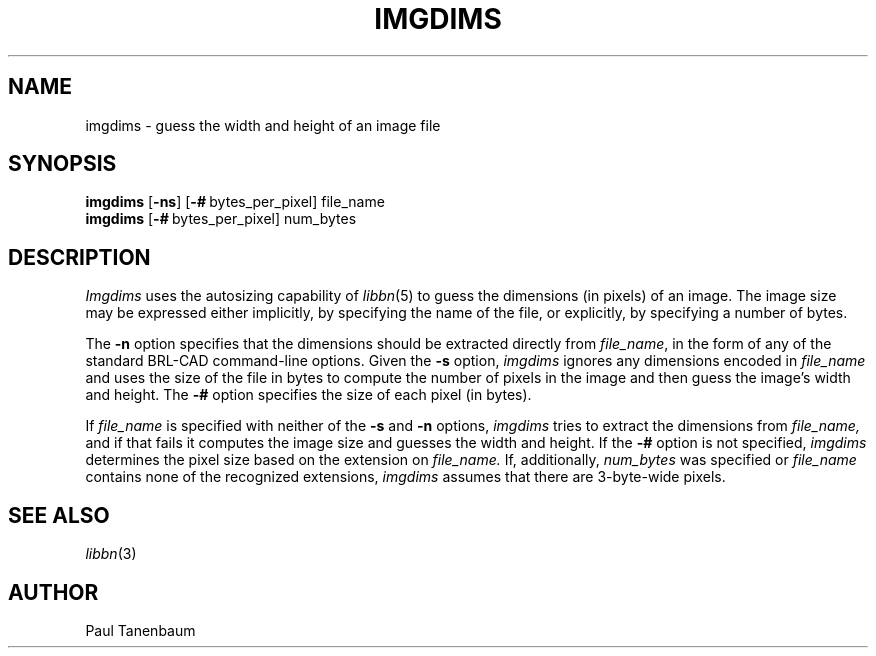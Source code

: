 .TH IMGDIMS 1
.\"                      I M G D I M S . 1
.\" BRL-CAD
.\"
.\" Copyright (c) 2005 United States Government as represented by
.\" the U.S. Army Research Laboratory.
.\"
.\" This document is made available under the terms of the GNU Free
.\" Documentation License or, at your option, under the terms of the
.\" GNU General Public License as published by the Free Software
.\" Foundation.  Permission is granted to copy, distribute and/or
.\" modify this document under the terms of the GNU Free Documentation
.\" License, Version 1.2 or any later version published by the Free
.\" Software Foundation; with no Invariant Sections, no Front-Cover
.\" Texts, and no Back-Cover Texts.  Permission is also granted to
.\" redistribute this document under the terms of the GNU General
.\" Public License; either version 2 of the License, or (at your
.\" option) any later version.
.\"
.\" You should have received a copy of the GNU Free Documentation
.\" License and/or the GNU General Public License along with this
.\" document; see the file named COPYING for more information.
.\"
.\".\".\"
.\" Set the interparagraph spacing to 1 (default is 0.4)
.PD 1v
.\"
.\" The man page begins...
.\"
.SH NAME
imgdims \- guess the width and height of an image file
.SH SYNOPSIS
.B imgdims
.RB [ -ns ]
.RB [ \-#\  bytes_per_pixel]
file_name
.br
.B imgdims
.RB [ \-#\  bytes_per_pixel]
num_bytes

.SH DESCRIPTION
.I Imgdims
uses the autosizing capability of
.IR libbn "(5)"
to guess the dimensions (in pixels)
of an image.
The image size may be expressed either implicitly,
by specifying the name of the file,
or explicitly,
by specifying a number of bytes.

The
.B -n
option
specifies that
the dimensions should be extracted directly from
.IR file_name ,
in the form of any of the standard BRL-CAD command-line options.
Given the
.B -s
option,
.I imgdims
ignores any dimensions encoded in
.I file_name
and uses the size of the file in bytes
to compute the number of pixels in the image
and then guess the image's width and height.
The
.B -#
option
specifies the size of each pixel (in bytes).

If
.I file_name
is specified with neither of the
.BR -s " and " -n
options,
.I imgdims
tries to extract the dimensions from
.I file_name,
and if that fails
it computes the image size and guesses the width and height.
If the
.B -#
option is not specified,
.I imgdims
determines the pixel size based on the extension on
.I file_name.
If, additionally,
.I num_bytes
was specified or
.I file_name
contains none of the recognized extensions,
.I imgdims
assumes that there are 3-byte-wide pixels.

.SH SEE ALSO
.IR libbn "(3)"

.SH AUTHOR
Paul Tanenbaum
